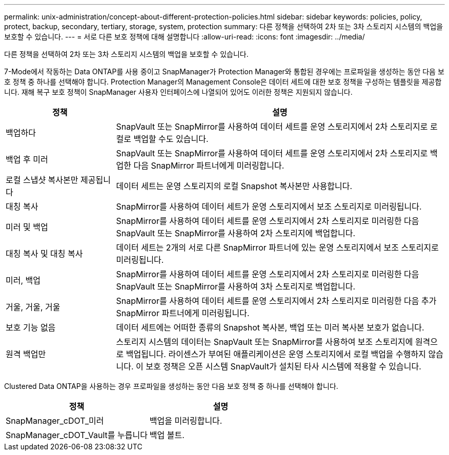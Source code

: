 ---
permalink: unix-administration/concept-about-different-protection-policies.html 
sidebar: sidebar 
keywords: policies, policy, protect, backup, secondary, tertiary, storage, system, protection 
summary: 다른 정책을 선택하여 2차 또는 3차 스토리지 시스템의 백업을 보호할 수 있습니다. 
---
= 서로 다른 보호 정책에 대해 설명합니다
:allow-uri-read: 
:icons: font
:imagesdir: ../media/


[role="lead"]
다른 정책을 선택하여 2차 또는 3차 스토리지 시스템의 백업을 보호할 수 있습니다.

7-Mode에서 작동하는 Data ONTAP를 사용 중이고 SnapManager가 Protection Manager와 통합된 경우에는 프로파일을 생성하는 동안 다음 보호 정책 중 하나를 선택해야 합니다. Protection Manager의 Management Console은 데이터 세트에 대한 보호 정책을 구성하는 템플릿을 제공합니다. 재해 복구 보호 정책이 SnapManager 사용자 인터페이스에 나열되어 있어도 이러한 정책은 지원되지 않습니다.

[cols="1a,3a"]
|===
| 정책 | 설명 


 a| 
백업하다
 a| 
SnapVault 또는 SnapMirror를 사용하여 데이터 세트를 운영 스토리지에서 2차 스토리지로 로컬로 백업할 수도 있습니다.



 a| 
백업 후 미러
 a| 
SnapVault 또는 SnapMirror를 사용하여 데이터 세트를 운영 스토리지에서 2차 스토리지로 백업한 다음 SnapMirror 파트너에게 미러링합니다.



 a| 
로컬 스냅샷 복사본만 제공됩니다
 a| 
데이터 세트는 운영 스토리지의 로컬 Snapshot 복사본만 사용합니다.



 a| 
대칭 복사
 a| 
SnapMirror를 사용하여 데이터 세트가 운영 스토리지에서 보조 스토리지로 미러링됩니다.



 a| 
미러 및 백업
 a| 
SnapMirror를 사용하여 데이터 세트를 운영 스토리지에서 2차 스토리지로 미러링한 다음 SnapVault 또는 SnapMirror를 사용하여 2차 스토리지에 백업합니다.



 a| 
대칭 복사 및 대칭 복사
 a| 
데이터 세트는 2개의 서로 다른 SnapMirror 파트너에 있는 운영 스토리지에서 보조 스토리지로 미러링됩니다.



 a| 
미러, 백업
 a| 
SnapMirror를 사용하여 데이터 세트를 운영 스토리지에서 2차 스토리지로 미러링한 다음 SnapVault 또는 SnapMirror를 사용하여 3차 스토리지로 백업합니다.



 a| 
거울, 거울, 거울
 a| 
SnapMirror를 사용하여 데이터 세트를 운영 스토리지에서 2차 스토리지로 미러링한 다음 추가 SnapMirror 파트너에게 미러링됩니다.



 a| 
보호 기능 없음
 a| 
데이터 세트에는 어떠한 종류의 Snapshot 복사본, 백업 또는 미러 복사본 보호가 없습니다.



 a| 
원격 백업만
 a| 
스토리지 시스템의 데이터는 SnapVault 또는 SnapMirror를 사용하여 보조 스토리지에 원격으로 백업됩니다. 라이센스가 부여된 애플리케이션은 운영 스토리지에서 로컬 백업을 수행하지 않습니다. 이 보호 정책은 오픈 시스템 SnapVault가 설치된 타사 시스템에 적용할 수 있습니다.

|===
Clustered Data ONTAP을 사용하는 경우 프로파일을 생성하는 동안 다음 보호 정책 중 하나를 선택해야 합니다.

[cols="1a,1a"]
|===
| 정책 | 설명 


 a| 
SnapManager_cDOT_미러
 a| 
백업을 미러링합니다.



 a| 
SnapManager_cDOT_Vault를 누릅니다
 a| 
백업 볼트.

|===